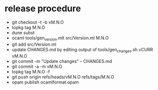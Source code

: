 * release procedure
- git checkout -t -b vM.N.O
- topkg tag M.N.O
- dune subst
- ocaml tools/gen_version.mlt src/Version.ml M.N.O
- git add src/Version.ml
- update CHANGES.md by editing output of tools/gen_changes.sh vCURR vM.N.O
- git commit -m "Update changes" -- CHANGES.md
- git commit -a -m vM.N.O
- topkg tag M.N.O -f
- git push origin refs/heads/vM.N.O refs/tags/M.N.O
- opam publish ocamlformat.opam
